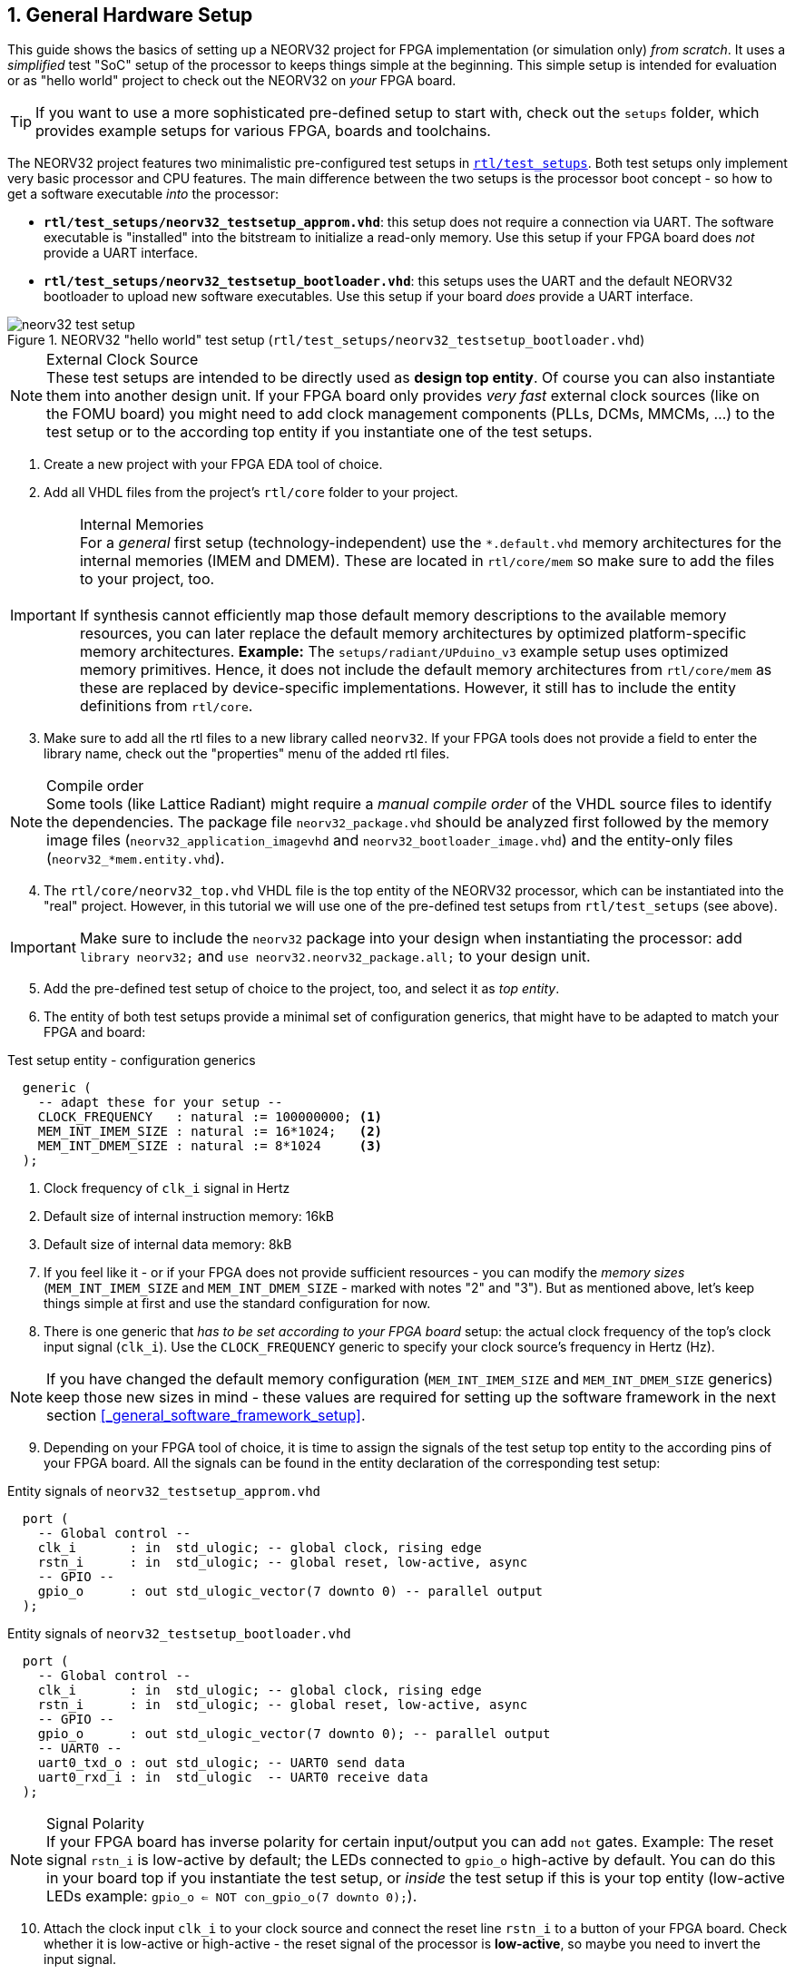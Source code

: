 <<<
:sectnums:
== General Hardware Setup

This guide shows the basics of setting up a NEORV32 project for FPGA implementation (or simulation only)
_from scratch_. It uses a _simplified_ test "SoC" setup of the processor to keeps things simple at the beginning.
This simple setup is intended for evaluation or as "hello world" project to check out the NEORV32
on _your_ FPGA board.

[TIP]
If you want to use a more sophisticated pre-defined setup to start with, check out the
`setups` folder, which provides example setups for various FPGA, boards and toolchains.

The NEORV32 project features two minimalistic pre-configured test setups in
https://github.com/stnolting/neorv32/blob/master/rtl/test_setups[`rtl/test_setups`].
Both test setups only implement very basic processor and CPU features.
The main difference between the two setups is the processor boot concept - so how to get a software executable
_into_ the processor:

* **`rtl/test_setups/neorv32_testsetup_approm.vhd`**: this setup does not require a connection via UART. The
software executable is "installed" into the bitstream to initialize a read-only memory. Use this setup
if your FPGA board does _not_ provide a UART interface.
* **`rtl/test_setups/neorv32_testsetup_bootloader.vhd`**: this setups uses the UART and the default NEORV32
bootloader to upload new software executables. Use this setup if your board _does_ provide a UART interface.

.NEORV32 "hello world" test setup (`rtl/test_setups/neorv32_testsetup_bootloader.vhd`)
image::neorv32_test_setup.png[align=center]

.External Clock Source
[NOTE]
These test setups are intended to be directly used as **design top entity**. Of course you can also instantiate them
into another design unit. If your FPGA board only provides _very fast_ external clock sources (like on the FOMU board)
you might need to add clock management components (PLLs, DCMs, MMCMs, ...) to the test setup or to the according top entity
if you instantiate one of the test setups.

[start=1]
. Create a new project with your FPGA EDA tool of choice.
. Add all VHDL files from the project's `rtl/core` folder to your project.

.Internal Memories
[IMPORTANT]
For a _general_ first setup (technology-independent) use the `*.default.vhd` memory architectures for the internal memories
(IMEM and DMEM). These are located in `rtl/core/mem` so make sure to add the files to your project, too. +
 +
If synthesis cannot efficiently map those default memory descriptions to the available memory resources, you can later replace the
default memory architectures by optimized platform-specific memory architectures. **Example:** The `setups/radiant/UPduino_v3`
example setup uses optimized memory primitives. Hence, it does not include the default memory architectures from
`rtl/core/mem` as these are replaced by device-specific implementations. However, it still has to include the entity
definitions from `rtl/core`.

[start=3]
. Make sure to add all the rtl files to a new library called `neorv32`. If your FPGA tools does not
provide a field to enter the library name, check out the "properties" menu of the added rtl files.

.Compile order
[NOTE]
Some tools (like Lattice Radiant) might require a _manual compile order_ of the VHDL source files to identify the dependencies.
The package file `neorv32_package.vhd` should be analyzed first followed by the memory image files (`neorv32_application_imagevhd`
and `neorv32_bootloader_image.vhd`) and the entity-only files (`neorv32_*mem.entity.vhd`).

[start=4]
. The `rtl/core/neorv32_top.vhd` VHDL file is the top entity of the NEORV32 processor, which can be
instantiated into the "real" project. However, in this tutorial we will use one of the pre-defined
test setups from `rtl/test_setups` (see above).

[IMPORTANT]
Make sure to include the `neorv32` package into your design when instantiating the processor: add
`library neorv32;` and `use neorv32.neorv32_package.all;` to your design unit.

[start=5]
. Add the pre-defined test setup of choice to the project, too, and select it as _top entity_.
. The entity of both test setups
provide a minimal set of configuration generics, that might have to be adapted to match your FPGA and board:

.Test setup entity - configuration generics
[source,vhdl]
----
  generic (
    -- adapt these for your setup --
    CLOCK_FREQUENCY   : natural := 100000000; <1>
    MEM_INT_IMEM_SIZE : natural := 16*1024;   <2>
    MEM_INT_DMEM_SIZE : natural := 8*1024     <3>
  );
----
<1> Clock frequency of `clk_i` signal in Hertz
<2> Default size of internal instruction memory: 16kB
<3> Default size of internal data memory: 8kB

[start=7]
. If you feel like it - or if your FPGA does not provide sufficient resources - you can modify the
_memory sizes_ (`MEM_INT_IMEM_SIZE` and `MEM_INT_DMEM_SIZE` - marked with notes "2" and "3"). But as mentioned
above, let's keep things simple at first and use the standard configuration for now.
. There is one generic that _has to be set according to your FPGA board_ setup: the actual clock frequency
of the top's clock input signal (`clk_i`). Use the `CLOCK_FREQUENCY` generic to specify your clock source's
frequency in Hertz (Hz).

[NOTE]
If you have changed the default memory configuration (`MEM_INT_IMEM_SIZE` and `MEM_INT_DMEM_SIZE` generics)
keep those new sizes in mind - these values are required for setting
up the software framework in the next section <<_general_software_framework_setup>>.

[start=9]
. Depending on your FPGA tool of choice, it is time to assign the signals of the test setup top entity to
the according pins of your FPGA board. All the signals can be found in the entity declaration of the
corresponding test setup:

.Entity signals of `neorv32_testsetup_approm.vhd`
[source,vhdl]
----
  port (
    -- Global control --
    clk_i       : in  std_ulogic; -- global clock, rising edge
    rstn_i      : in  std_ulogic; -- global reset, low-active, async
    -- GPIO --
    gpio_o      : out std_ulogic_vector(7 downto 0) -- parallel output
  );
----

.Entity signals of `neorv32_testsetup_bootloader.vhd`
[source,vhdl]
----
  port (
    -- Global control --
    clk_i       : in  std_ulogic; -- global clock, rising edge
    rstn_i      : in  std_ulogic; -- global reset, low-active, async
    -- GPIO --
    gpio_o      : out std_ulogic_vector(7 downto 0); -- parallel output
    -- UART0 --
    uart0_txd_o : out std_ulogic; -- UART0 send data
    uart0_rxd_i : in  std_ulogic  -- UART0 receive data
  );
----

.Signal Polarity
[NOTE]
If your FPGA board has inverse polarity for certain input/output you can add `not` gates. Example: The reset signal
`rstn_i` is low-active by default; the LEDs connected to `gpio_o` high-active by default.
You can do this in your board top if you instantiate the test setup,
or _inside_ the test setup if this is your top entity (low-active LEDs example: `gpio_o <= NOT con_gpio_o(7 downto 0);`).

[start=10]
. Attach the clock input `clk_i` to your clock source and connect the reset line `rstn_i` to a button of
your FPGA board. Check whether it is low-active or high-active - the reset signal of the processor is
**low-active**, so maybe you need to invert the input signal.
. If possible, connected _at least_ bit `0` of the GPIO output port `gpio_o` to a LED (see "Signal Polarity" note above).
. Finally, if your are using the UART-based test setup (`neorv32_testsetup_bootloader.vhd`)
connect the UART communication signals `uart0_txd_o` and `uart0_rxd_i` to the host interface (e.g. USB-UART converter).
. Perform the project HDL compilation (synthesis, mapping, bitstream generation).
. Program the generated bitstream into your FPGA and press the button connected to the reset signal.
. Done! The LED at `gpio_o(0)` should be flashing now.

[TIP]
After the GCC toolchain for compiling RISC-V source code is ready (chapter <<_general_software_framework_setup>>),
you can advance to one of these chapters to learn how to get a software executable into your processor setup:
* If you are using the `neorv32_testsetup_approm.vhd` setup: See section <<_installing_an_executable_directly_into_memory>>.
* If you are using the `neorv32_testsetup_bootloader.vhd` setup: See section <<_uploading_and_starting_of_a_binary_executable_image_via_uart>>.
